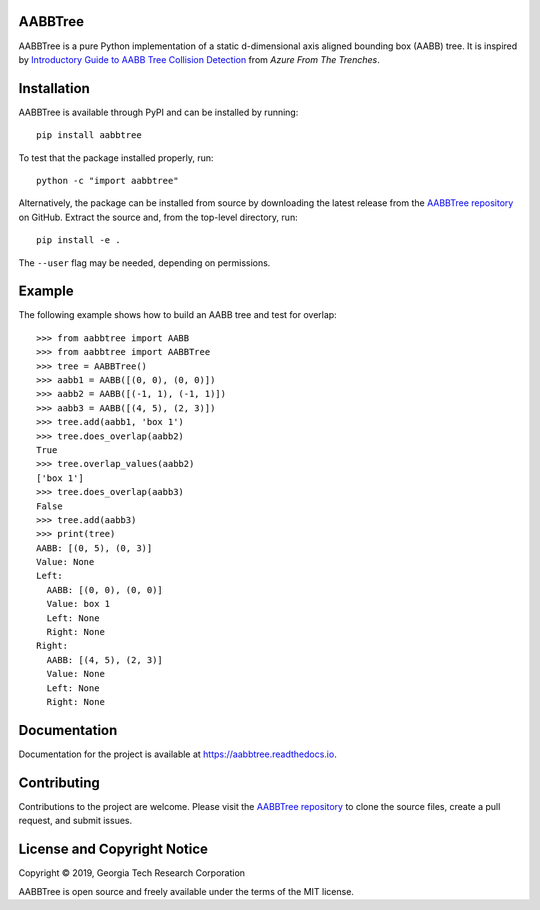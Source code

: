 AABBTree
========

.. begin-introduction

|s-pver| |s-travis| |s-cov| |s-docs| |s-license|

AABBTree is a pure Python implementation of a static d-dimensional
axis aligned bounding box (AABB) tree. It is inspired by
`Introductory Guide to AABB Tree Collision Detection`_
from *Azure From The Trenches*.

.. end-introduction


Installation
============

AABBTree is available through PyPI and can be installed by running::

  pip install aabbtree

To test that the package installed properly, run::

  python -c "import aabbtree"

Alternatively, the package can be installed from source by downloading the
latest release from the `AABBTree repository`_ on GitHub. Extract the source
and, from the top-level directory, run::

  pip install -e .

The ``--user`` flag may be needed, depending on permissions.


Example
========

The following example shows how to build an AABB tree and test for overlap::

  >>> from aabbtree import AABB
  >>> from aabbtree import AABBTree
  >>> tree = AABBTree()
  >>> aabb1 = AABB([(0, 0), (0, 0)])
  >>> aabb2 = AABB([(-1, 1), (-1, 1)])
  >>> aabb3 = AABB([(4, 5), (2, 3)])
  >>> tree.add(aabb1, 'box 1')
  >>> tree.does_overlap(aabb2)
  True
  >>> tree.overlap_values(aabb2)
  ['box 1']
  >>> tree.does_overlap(aabb3)
  False
  >>> tree.add(aabb3)
  >>> print(tree)
  AABB: [(0, 5), (0, 3)]
  Value: None
  Left:
    AABB: [(0, 0), (0, 0)]
    Value: box 1
    Left: None
    Right: None
  Right:
    AABB: [(4, 5), (2, 3)]
    Value: None
    Left: None
    Right: None


.. begin-documentation

Documentation
=============

Documentation for the project is available at
https://aabbtree.readthedocs.io.

.. end-documentation


Contributing
============

Contributions to the project are welcome.
Please visit the `AABBTree repository`_ to clone the source files,
create a pull request, and submit issues.


License and Copyright Notice
============================

Copyright |copy| 2019, Georgia Tech Research Corporation

AABBTree is open source and freely available under the terms of
the MIT license.


.. |copy| unicode:: 0xA9 .. copyright sign
.. _`AABBTree repository` : https://github.com/kip-hart/AABBTree
.. _`Introductory Guide to AABB Tree Collision Detection` : https://www.azurefromthetrenches.com/introductory-guide-to-aabb-tree-collision-detection/
.. |s-license| image:: https://img.shields.io/pypi/l/aabbtree.svg
    :target: https://github.com/kip-hart/AABBTree/blob/master/LICENSE.rst
    :alt: License
.. |s-docs| image:: https://readthedocs.org/projects/aabbtree/badge/?version=latest
    :target: https://aabbtree.readthedocs.io/en/latest/?badge=latest
    :alt: Documentation Status
.. |s-travis| image:: https://travis-ci.org/kip-hart/AABBTree.svg?branch=master
    :target: https://travis-ci.org/kip-hart/AABBTree
    :alt: Travis CI
.. |s-cov| image:: https://coveralls.io/repos/github/kip-hart/AABBTree/badge.svg?branch=master
    :target: https://coveralls.io/github/kip-hart/AABBTree?branch=master
    :alt: Coverage
.. |s-pver| image:: https://img.shields.io/pypi/v/aabbtree.svg
    :target: https://pypi.org/project/aabbtree/
    :alt: PyPI
